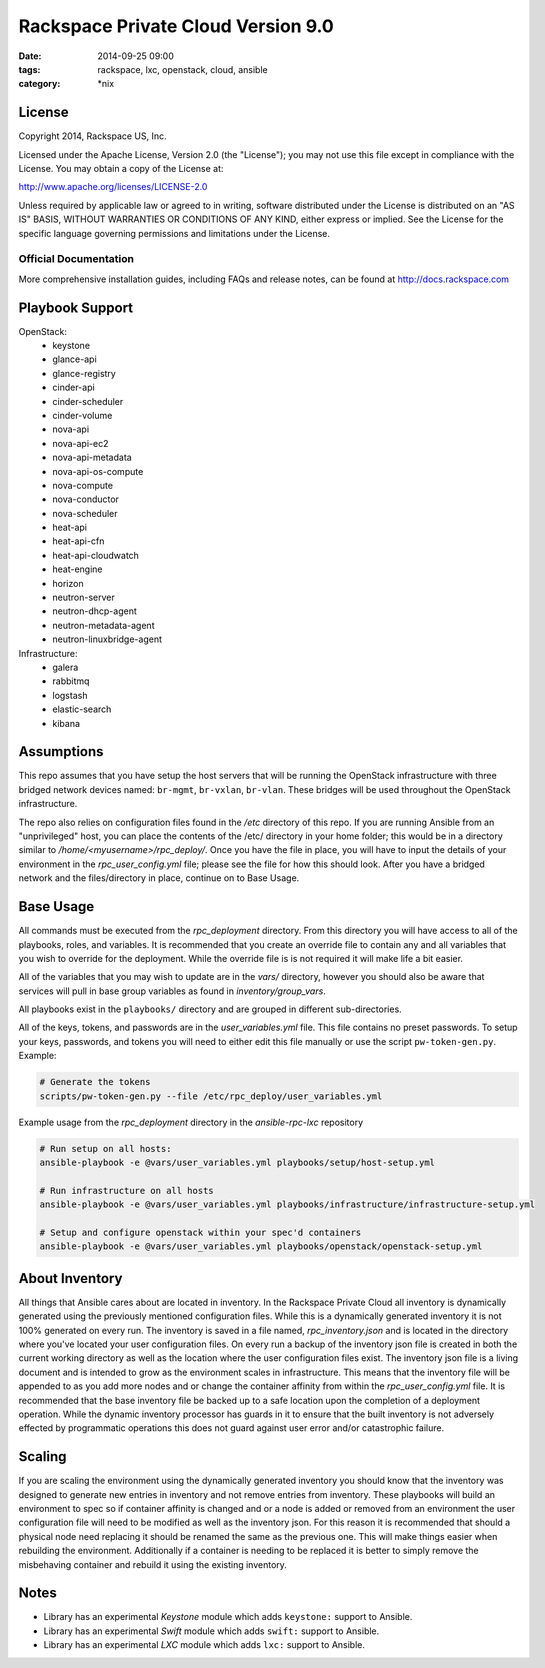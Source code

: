 Rackspace Private Cloud Version 9.0
###################################
:date: 2014-09-25 09:00
:tags: rackspace, lxc, openstack, cloud, ansible
:category: \*nix

License
-------
Copyright 2014, Rackspace US, Inc.

Licensed under the Apache License, Version 2.0 (the "License");
you may not use this file except in compliance with the License.
You may obtain a copy of the License at:

http://www.apache.org/licenses/LICENSE-2.0

Unless required by applicable law or agreed to in writing, software
distributed under the License is distributed on an "AS IS" BASIS,
WITHOUT WARRANTIES OR CONDITIONS OF ANY KIND, either express or implied.
See the License for the specific language governing permissions and
limitations under the License.

Official Documentation
=====================

More comprehensive installation guides, including FAQs and release notes, can be found at http://docs.rackspace.com

Playbook Support
----------------

OpenStack:
  * keystone
  * glance-api
  * glance-registry
  * cinder-api
  * cinder-scheduler
  * cinder-volume
  * nova-api
  * nova-api-ec2
  * nova-api-metadata
  * nova-api-os-compute
  * nova-compute
  * nova-conductor
  * nova-scheduler
  * heat-api
  * heat-api-cfn
  * heat-api-cloudwatch
  * heat-engine
  * horizon
  * neutron-server
  * neutron-dhcp-agent
  * neutron-metadata-agent
  * neutron-linuxbridge-agent


Infrastructure:
  * galera
  * rabbitmq
  * logstash
  * elastic-search
  * kibana

Assumptions
-----------

This repo assumes that you have setup the host servers that will be running the OpenStack infrastructure with three
bridged network devices named: ``br-mgmt``, ``br-vxlan``, ``br-vlan``. These bridges will be used throughout
the OpenStack infrastructure.

The repo also relies on configuration files found in the `/etc` directory of this repo.
If you are running Ansible from an "unprivileged" host, you can place the contents of the /etc/ directory in your 
home folder; this would be in a directory similar to `/home/<myusername>/rpc_deploy/`. Once you have the file in place, you
will have to input the details of your environment in the `rpc_user_config.yml` file; please see the file for how 
this should look. After you have a bridged network and the files/directory in place, continue on to _`Base Usage`.


Base Usage
----------

All commands must be executed from the `rpc_deployment` directory. From this directory you will have access to all
of the playbooks, roles, and variables.  It is recommended that you create an override file to contain any and all 
variables that you wish to override for the deployment. While the override file is is not required it will make life 
a bit easier.

All of the variables that you may wish to update are in the `vars/` directory, however you should also be aware that 
services will pull in base group variables as found in `inventory/group_vars`.

All playbooks exist in the ``playbooks/`` directory and are grouped in different sub-directories.

All of the keys, tokens, and passwords are in the `user_variables.yml` file. This file contains no
preset passwords. To setup your keys, passwords, and tokens you will need to either edit this file
manually or use the script ``pw-token-gen.py``. Example:

.. code-block::

    # Generate the tokens
    scripts/pw-token-gen.py --file /etc/rpc_deploy/user_variables.yml


Example usage from the `rpc_deployment` directory in the `ansible-rpc-lxc` repository

.. code-block:: bash

    # Run setup on all hosts: 
    ansible-playbook -e @vars/user_variables.yml playbooks/setup/host-setup.yml
    
    # Run infrastructure on all hosts
    ansible-playbook -e @vars/user_variables.yml playbooks/infrastructure/infrastructure-setup.yml
    
    # Setup and configure openstack within your spec'd containers
    ansible-playbook -e @vars/user_variables.yml playbooks/openstack/openstack-setup.yml


About Inventory
---------------

All things that Ansible cares about are located in inventory. In the Rackspace Private Cloud all 
inventory is dynamically generated using the previously mentioned configuration files. While this is a dynamically 
generated inventory it is not 100% generated on every run.  The inventory is saved in a file named, 
`rpc_inventory.json` and is located in the directory where you've located your user configuration files. On every 
run a backup of the inventory json file is created in both the current working directory as well as the location where
the user configuration files exist.  The inventory json file is a living document and is intended to grow as the environment 
scales in infrastructure. This means that the inventory file will be appended to as you add more nodes and or change the 
container affinity from within the `rpc_user_config.yml` file. It is recommended that the base inventory file be backed 
up to a safe location upon the completion of a deployment operation. While the dynamic inventory processor has guards in it 
to ensure that the built inventory is not adversely effected by programmatic operations this does not guard against user error
and/or catastrophic failure.


Scaling
-------

If you are scaling the environment using the dynamically generated inventory you should know that the inventory was designed to 
generate new entries in inventory and not remove entries from inventory.  These playbooks will build an environment to spec so if 
container affinity is changed and or a node is added or removed from an environment the user configuration file will need to be 
modified as well as the inventory json.  For this reason it is recommended that should a physical node need replacing it should be 
renamed the same as the previous one. This will make things easier when rebuilding the environment. Additionally if a container
is needing to be replaced it is better to simply remove the misbehaving container and rebuild it using the existing inventory.


Notes
-----

* Library has an experimental `Keystone` module which adds ``keystone:`` support to Ansible. 
* Library has an experimental `Swift` module which adds ``swift:`` support to Ansible.
* Library has an experimental `LXC` module which adds ``lxc:`` support to Ansible. 

